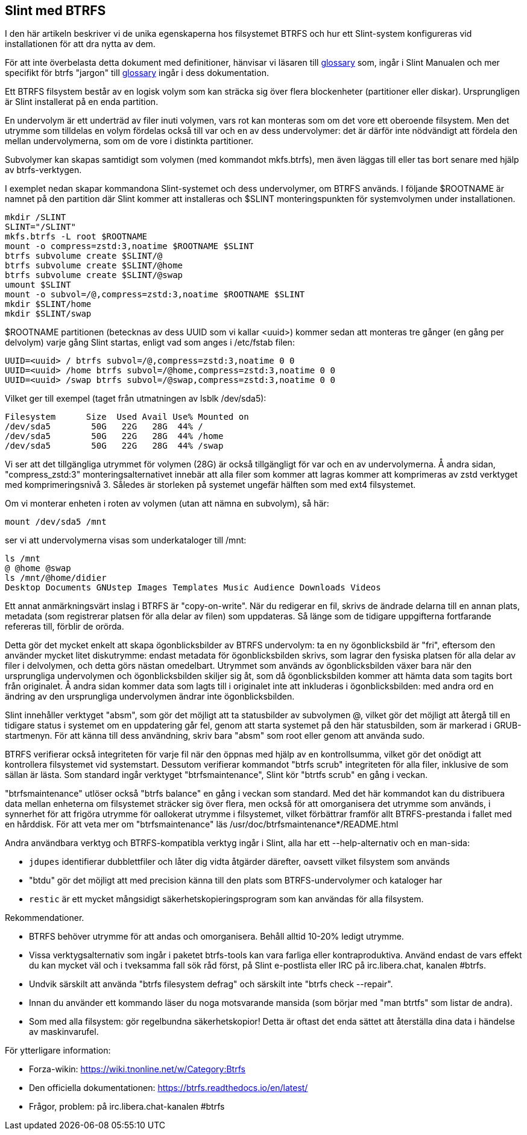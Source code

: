 == Slint med BTRFS

I den här artikeln beskriver vi de unika egenskaperna hos filsystemet BTRFS och hur ett Slint-system konfigureras vid installationen för att dra nytta av dem.

För att inte överbelasta detta dokument med definitioner, hänvisar vi läsaren till https://slint.fr/en/HandBook.html#_glossary[glossary] som, ingår i Slint Manualen och mer specifikt för btrfs "jargon" till https://btrfs.readthedocs.io/en/latest/Glossary.html[glossary] ingår i dess dokumentation.

Ett BTRFS filsystem består av en logisk volym som kan sträcka sig över flera blockenheter (partitioner eller diskar). Ursprungligen är Slint installerat på en enda partition.

En undervolym är ett underträd av filer inuti volymen, vars rot kan monteras som om det vore ett oberoende filsystem. Men det utrymme som tilldelas en volym fördelas också till var och en av dess undervolymer: det är därför inte nödvändigt att fördela den mellan undervolymerna, som om de vore i distinkta partitioner.

Subvolymer kan skapas samtidigt som volymen (med kommandot mkfs.btrfs), men även läggas till eller tas bort senare med hjälp av btrfs-verktygen.

I exemplet nedan skapar kommandona Slint-systemet och dess undervolymer, om BTRFS används. I följande $ROOTNAME är namnet på den partition där Slint kommer att installeras och $SLINT monteringspunkten för systemvolymen under installationen.
----
mkdir /SLINT
SLINT="/SLINT"
mkfs.btrfs -L root $ROOTNAME
mount -o compress=zstd:3,noatime $ROOTNAME $SLINT
btrfs subvolume create $SLINT/@
btrfs subvolume create $SLINT/@home
btrfs subvolume create $SLINT/@swap
umount $SLINT
mount -o subvol=/@,compress=zstd:3,noatime $ROOTNAME $SLINT
mkdir $SLINT/home
mkdir $SLINT/swap 
----
$ROOTNAME partitionen (betecknas av dess UUID som vi kallar <uuid>) kommer sedan att monteras tre gånger (en gång per delvolym) varje gång Slint startas, enligt vad som anges i /etc/fstab filen:
----
UUID=<uuid> / btrfs subvol=/@,compress=zstd:3,noatime 0 0
UUID=<uuid> /home btrfs subvol=/@home,compress=zstd:3,noatime 0 0
UUID=<uuid> /swap btrfs subvol=/@swap,compress=zstd:3,noatime 0 0 
----
Vilket ger till exempel (taget från utmatningen av lsblk /dev/sda5):
----
Filesystem      Size  Used Avail Use% Mounted on
/dev/sda5        50G   22G   28G  44% /
/dev/sda5        50G   22G   28G  44% /home
/dev/sda5        50G   22G   28G  44% /swap
----
Vi ser att det tillgängliga utrymmet för volymen (28G) är också tillgängligt för var och en av undervolymerna. Å andra sidan, "compress_zstd:3" monteringsalternativet innebär att alla filer som kommer att lagras kommer att komprimeras av zstd verktyget med komprimeringsnivå 3. Således är storleken på systemet ungefär hälften som med ext4 filsystemet.

Om vi monterar enheten i roten av volymen (utan att nämna en subvolym), så här:
----
mount /dev/sda5 /mnt
----
ser vi att undervolymerna visas som underkataloger till /mnt:
----
ls /mnt
@ @home @swap
ls /mnt/@home/didier
Desktop Documents GNUstep Images Templates Music Audience Downloads Videos 
----
Ett annat anmärkningsvärt inslag i BTRFS är "copy-on-write". När du redigerar en fil, skrivs de ändrade delarna till en annan plats, metadata (som registrerar platsen för alla delar av filen) som uppdateras. Så länge som de tidigare uppgifterna fortfarande refereras till, förblir de orörda.

Detta gör det mycket enkelt att skapa ögonblicksbilder av BTRFS undervolym: ta en ny ögonblicksbild är "fri", eftersom den använder mycket litet diskutrymme: endast metadata för ögonblicksbilden skrivs, som lagrar den fysiska platsen för alla delar av filer i delvolymen, och detta görs nästan omedelbart. Utrymmet som används av ögonblicksbilden växer bara när den ursprungliga undervolymen och ögonblicksbilden skiljer sig åt, som då ögonblicksbilden kommer att hämta data som tagits bort från originalet. Å andra sidan kommer data som lagts till i originalet inte att inkluderas i ögonblicksbilden: med andra ord en ändring av den ursprungliga undervolymen ändrar inte ögonblicksbilden.

Slint innehåller verktyget "absm", som gör det möjligt att ta statusbilder av subvolymen @, vilket gör det möjligt att återgå till en tidigare status i systemet om en uppdatering går fel, genom att starta systemet på den här statusbilden, som är markerad i GRUB-startmenyn. För att känna till dess användning, skriv bara "absm" som root eller genom att använda sudo.

BTRFS verifierar också integriteten för varje fil när den öppnas med hjälp av en kontrollsumma, vilket gör det onödigt att kontrollera filsystemet vid systemstart. Dessutom verifierar kommandot "btrfs scrub" integriteten för alla filer, inklusive de som sällan är lästa. Som standard ingår verktyget "btrfsmaintenance", Slint kör "btrtfs scrub" en gång i veckan.

"btrfsmaintenance" utlöser också "btrfs balance" en gång i veckan som standard. Med det här kommandot kan du distribuera data mellan enheterna om filsystemet sträcker sig över flera, men också för att omorganisera det utrymme som används, i synnerhet för att frigöra utrymme för oallokerat utrymme i filsystemet, vilket förbättrar framför allt BTRFS-prestanda i fallet med en hårddisk. För att veta mer om "btrfsmaintenance" läs /usr/doc/btrfsmaintenance*/README.html

Andra användbara verktyg och BTRFS-kompatibla verktyg ingår i Slint, alla har ett --help-alternativ och en man-sida:

* `jdupes` identifierar dubblettfiler och låter dig vidta åtgärder därefter, oavsett vilket filsystem som används
* "btdu" gör det möjligt att med precision känna till den plats som BTRFS-undervolymer och kataloger har
* `restic` är ett mycket mångsidigt säkerhetskopieringsprogram som kan användas för alla filsystem.

Rekommendationer.

* BTRFS behöver utrymme för att andas och omorganisera. Behåll alltid 10-20% ledigt utrymme.
* Vissa verktygsalternativ som ingår i paketet btrfs-tools kan vara farliga eller kontraproduktiva. Använd endast de vars effekt du kan mycket väl och i tveksamma fall sök råd först, på Slint e-postlista eller IRC på irc.libera.chat, kanalen #btrfs.
* Undvik särskilt att använda "btrfs filesystem defrag" och särskilt inte "btrfs check --repair".
* Innan du använder ett kommando läser du noga motsvarande mansida (som börjar med "man btrtfs" som listar de andra).
* Som med alla filsystem: gör regelbundna säkerhetskopior! Detta är oftast det enda sättet att återställa dina data i händelse av maskinvarufel.

För ytterligare information:

* Forza-wikin: https://wiki.tnonline.net/w/Category:Btrfs
* Den officiella dokumentationen: https://btrfs.readthedocs.io/en/latest/
* Frågor, problem: på irc.libera.chat-kanalen #btrfs

